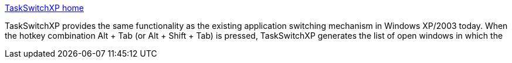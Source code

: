 :jbake-type: post
:jbake-status: published
:jbake-title: TaskSwitchXP home
:jbake-tags: software,freeware,open-source,windows,system,task,_mois_avr.,_année_2005
:jbake-date: 2005-04-06
:jbake-depth: ../
:jbake-uri: shaarli/1112772781000.adoc
:jbake-source: https://nicolas-delsaux.hd.free.fr/Shaarli?searchterm=http%3A%2F%2Ftaskswitchxp.sourceforge.net%2F&searchtags=software+freeware+open-source+windows+system+task+_mois_avr.+_ann%C3%A9e_2005
:jbake-style: shaarli

http://taskswitchxp.sourceforge.net/[TaskSwitchXP home]

TaskSwitchXP provides the same functionality as the existing application switching mechanism in Windows XP/2003 today. When the hotkey combination Alt + Tab (or Alt + Shift + Tab) is pressed, TaskSwitchXP generates the list of open windows in which the
